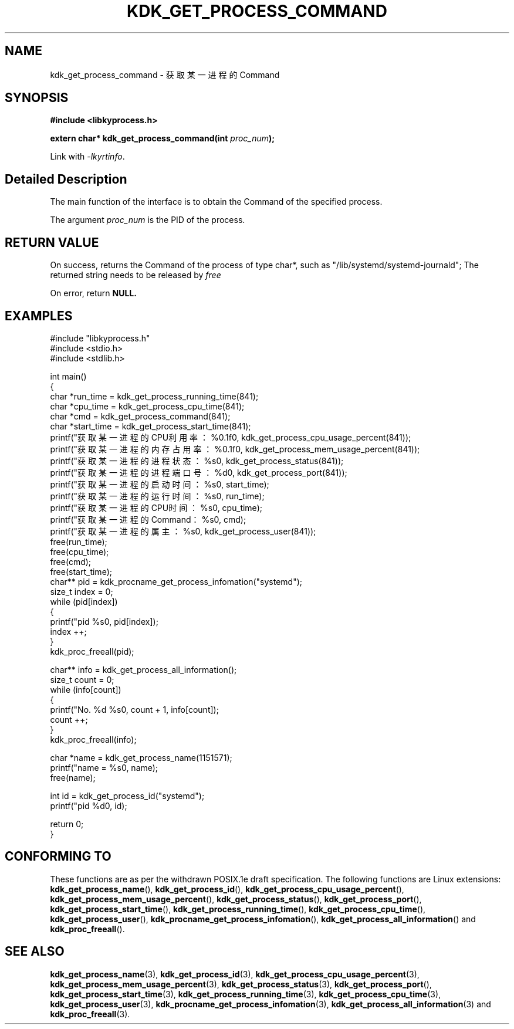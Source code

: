 .TH "KDK_GET_PROCESS_COMMAND" 3 "Mon Sep 18 2023" "Linux Programmer's Manual" \"
.SH NAME
kdk_get_process_command - 获取某一进程的Command
.SH SYNOPSIS
.nf
.B #include <libkyprocess.h>
.sp
.BI "extern char* kdk_get_process_command(int "proc_num ");" 
.sp
Link with \fI\-lkyrtinfo\fP.
.SH "Detailed Description"
The main function of the interface is to obtain the Command of the specified process.
.PP
The argument
.I proc_num
is the PID of the process.
.SH "RETURN VALUE"
On success, returns the Command of the process of type char*, such as "/lib/systemd/systemd-journald"; The returned string needs to be released by
.I free
.
.PP
On error, return
.BR NULL.
.SH EXAMPLES
.EX
#include "libkyprocess.h"
#include <stdio.h>
#include <stdlib.h>

int main()
{
    char *run_time = kdk_get_process_running_time(841);
    char *cpu_time = kdk_get_process_cpu_time(841);
    char *cmd = kdk_get_process_command(841);
    char *start_time = kdk_get_process_start_time(841);
    printf("获取某一进程的CPU利用率：%0.1f\n", kdk_get_process_cpu_usage_percent(841));
    printf("获取某一进程的内存占用率：%0.1f\n", kdk_get_process_mem_usage_percent(841));
    printf("获取某一进程的进程状态：%s\n", kdk_get_process_status(841));
    printf("获取某一进程的进程端口号：%d\n", kdk_get_process_port(841));
    printf("获取某一进程的启动时间：%s\n", start_time);
    printf("获取某一进程的运行时间：%s\n", run_time);
    printf("获取某一进程的CPU时间：%s\n", cpu_time);
    printf("获取某一进程的Command：%s\n", cmd);
    printf("获取某一进程的属主：%s\n", kdk_get_process_user(841));
    free(run_time);
    free(cpu_time);
    free(cmd);
    free(start_time);
    char** pid =  kdk_procname_get_process_infomation("systemd");
    size_t index = 0;
    while (pid[index])
    {
        printf("pid %s\n", pid[index]);
        index ++;
    }
    kdk_proc_freeall(pid);

    char** info = kdk_get_process_all_information();
    size_t count = 0;
    while (info[count])
    {
        printf("No. %d\t %s\n", count + 1, info[count]);
        count ++;
    }
    kdk_proc_freeall(info);

    char *name = kdk_get_process_name(1151571);
    printf("name = %s\n", name);
    free(name);

    int id =  kdk_get_process_id("systemd");
    printf("pid %d\n", id);
   
    return 0;
}

.SH "CONFORMING TO"
These functions are as per the withdrawn POSIX.1e draft specification.
The following functions are Linux extensions:
.BR kdk_get_process_name (),
.BR kdk_get_process_id (),
.BR kdk_get_process_cpu_usage_percent (),
.BR kdk_get_process_mem_usage_percent (),
.BR kdk_get_process_status (),
.BR kdk_get_process_port (),
.BR kdk_get_process_start_time (),
.BR kdk_get_process_running_time (),
.BR kdk_get_process_cpu_time (),
.BR kdk_get_process_user (),
.BR kdk_procname_get_process_infomation (),
.BR kdk_get_process_all_information ()
and
.BR kdk_proc_freeall ().
.SH "SEE ALSO"
.BR kdk_get_process_name (3),
.BR kdk_get_process_id (3),
.BR kdk_get_process_cpu_usage_percent (3),
.BR kdk_get_process_mem_usage_percent (3),
.BR kdk_get_process_status (3),
.BR kdk_get_process_port (),
.BR kdk_get_process_start_time (3),
.BR kdk_get_process_running_time (3),
.BR kdk_get_process_cpu_time (3),
.BR kdk_get_process_user (3),
.BR kdk_procname_get_process_infomation (3),
.BR kdk_get_process_all_information (3)
and
.BR kdk_proc_freeall (3).